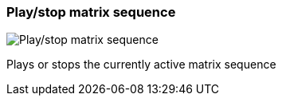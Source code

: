 ifdef::pdf-theme[[[toolbar-play-stop-matrix-sequence,Play/stop matrix sequence]]]
ifndef::pdf-theme[[[toolbar-play-stop-matrix-sequence,Play/stop matrix sequence image:playtime::generated/screenshots/elements/toolbar/play-stop-matrix-sequence.png[width=50, pdfwidth=8mm]]]]
=== Play/stop matrix sequence

image::playtime::generated/screenshots/elements/toolbar/play-stop-matrix-sequence.png[Play/stop matrix sequence, role="related thumb right", float=right]

Plays or stops the currently active matrix sequence

